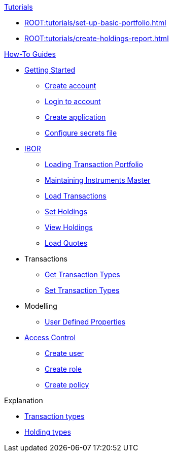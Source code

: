 // * xref:ROOT:languages/index.adoc[Language SDKs]
//     ** xref:ROOT:languages/python.adoc[Python]
//     ** xref:ROOT:languages/csharp.adoc[C#]
//     ** xref:ROOT:languages/java.adoc[Java]
//     ** xref:ROOT:languages/javascript.adoc[JavaScript]

.xref:ROOT:tutorials/index.adoc[Tutorials]

* xref:ROOT:tutorials/set-up-basic-portfolio.adoc[]
* xref:ROOT:tutorials/create-holdings-report.adoc[]

.xref:ROOT:how-to/index.adoc[How-To Guides]

* xref:ROOT:how-to/get-started/index.adoc[Getting Started]
** xref:ROOT:how-to/get-started/create-account.adoc[Create account]
** xref:ROOT:how-to/get-started/login-account.adoc[Login to account]
** xref:ROOT:how-to/get-started/create-application.adoc[Create application]
** xref:ROOT:how-to/get-started/configure-secrets-file.adoc[Configure secrets file]


* xref:ROOT:how-to/ibor/index.adoc[IBOR]
** xref:ROOT:how-to/load-transaction-portfolio.adoc[Loading Transaction Portfolio]
** xref:ROOT:how-to/maintain-instruments-master.adoc[Maintaining Instruments Master]
** xref:ROOT:how-to/load-transactions.adoc[Load Transactions]
** xref:ROOT:how-to/set-holdings.adoc[Set Holdings]
** xref:ROOT:how-to/view-holdings.adoc[View Holdings]
** xref:ROOT:how-to/load-quotes.adoc[Load Quotes]

* Transactions
** xref:ROOT:how-to/get-default-transaction-types.adoc[Get Transaction Types]
** xref:ROOT:how-to/configure-transaction-types.adoc[Set Transaction Types]

* Modelling
** xref:ROOT:how-to/user-defined-properties.adoc[User Defined Properties]


* xref:ROOT:how-to/access-control/index.adoc[Access Control]
** xref:ROOT:how-to/access-control/create-user.adoc[Create user]
** xref:ROOT:how-to/access-control/create-role.adoc[Create role]
** xref:ROOT:how-to/access-control/create-policy.adoc[Create policy]


.Explanation
    
* xref:ROOT:explanation/transaction-types.adoc[Transaction types]
* xref:ROOT:explanation/holding-types.adoc[Holding types]